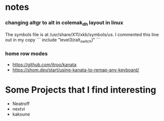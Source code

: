 
* notes

*** changing altgr to alt in colemak_dh layout in linux
The symbols file is at /usr/share/X11/xkb/symbols/us. I commented this line out in my copy
```
include "level3(ralt_switch)"
```

*** home row modes
- https://github.com/jtroo/kanata
- https://shom.dev/start/using-kanata-to-remap-any-keyboard/



* Some Projects that I find interesting
- Neatroff 
- nextvi
- kakoune
